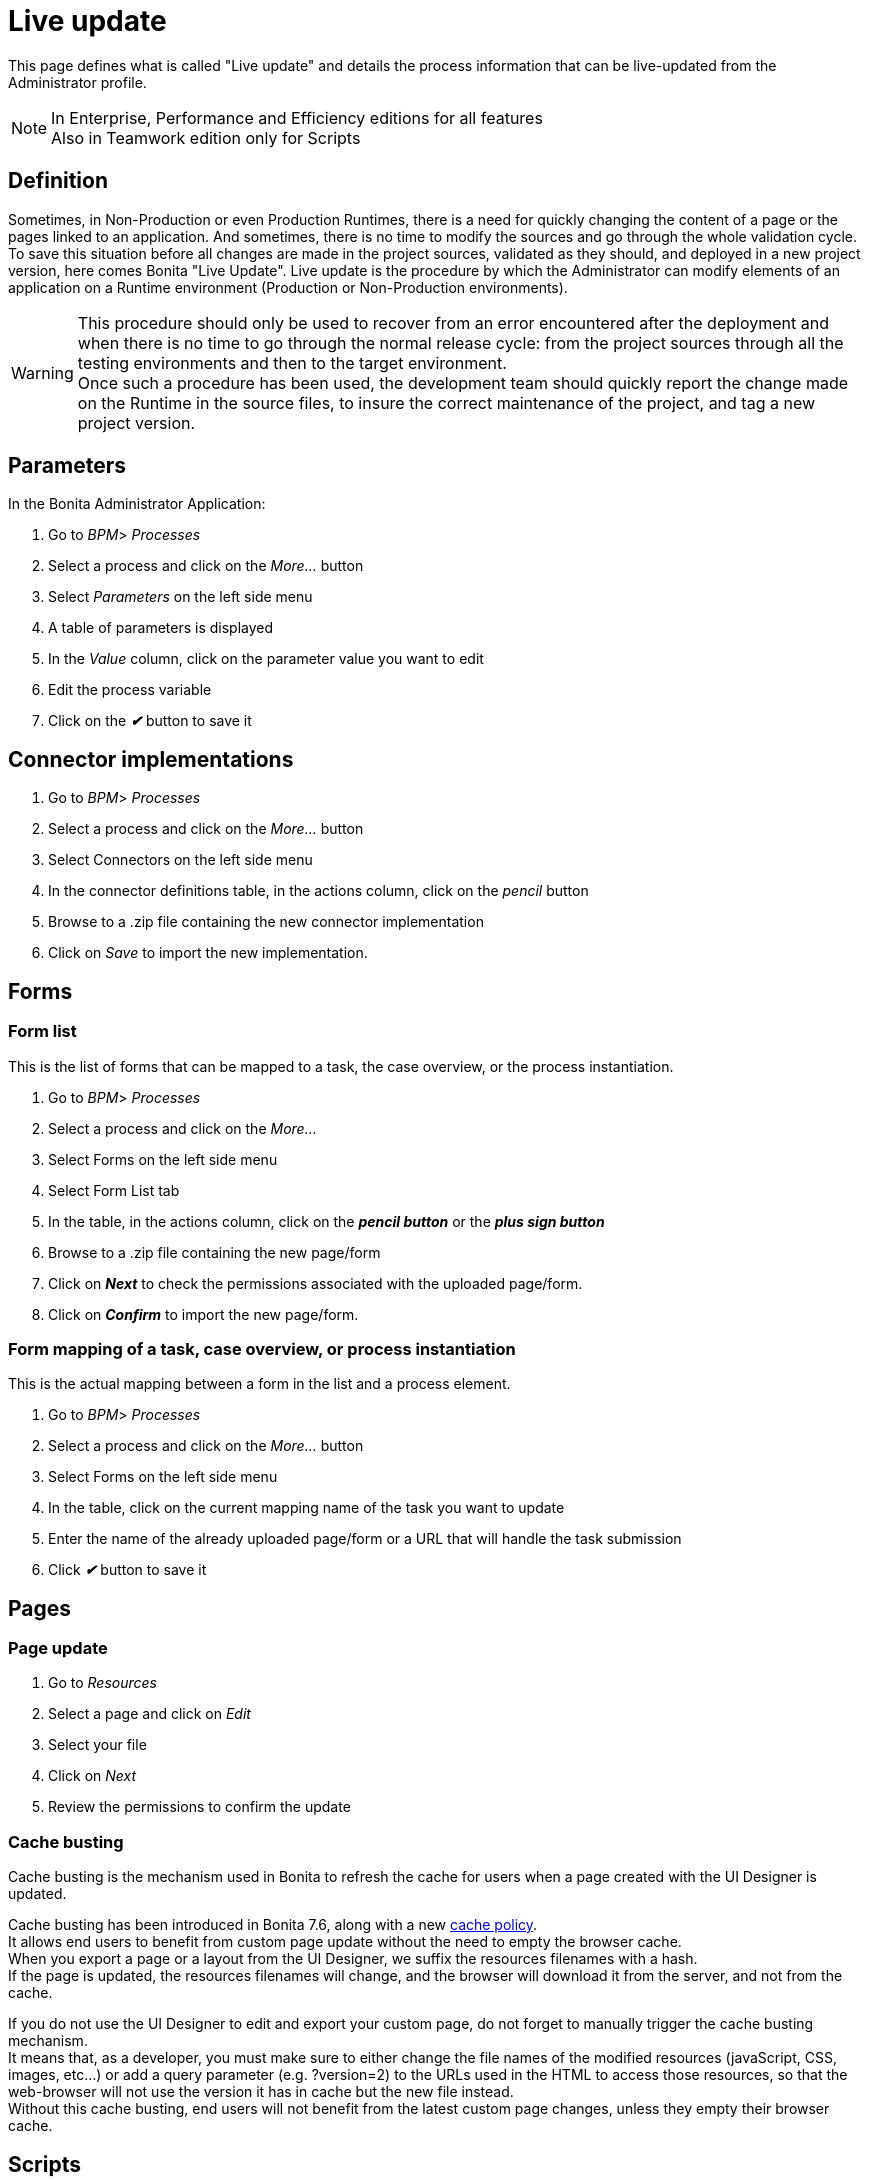= Live update
:page-aliases: ROOT:live-update.adoc
:description: This page defines what is called "Live update" and details the process information that can be live-updated from the Administrator profile.

{description}

[NOTE]
====
In Enterprise, Performance and Efficiency editions for all features +
Also in Teamwork edition only for Scripts
====

== Definition

Sometimes, in Non-Production or even Production Runtimes, there is a need for quickly changing the content of a page or the pages linked to an application. And sometimes, there is no time to modify the sources and go through the whole validation cycle. +
To save this situation before all changes are made in the project sources, validated as they should, and deployed in a new project version, here comes Bonita "Live Update".
Live update is the procedure by which the Administrator can modify elements of an application on a Runtime environment (Production or Non-Production environments).

[WARNING]
====

This procedure should only be used to recover from an error encountered after the deployment and when there is no time to go through the normal release cycle: from the project sources through all the testing environments and then to the target environment. +
Once such a procedure has been used, the development team should quickly report the change made on the Runtime in the source files, to insure the correct maintenance of the project, and tag a new project version.
====

== Parameters

In the Bonita Administrator Application:

. Go to _BPM_> _Processes_
. Select a process and click on the _More..._ button
. Select _Parameters_ on the left side menu
. A table of parameters is displayed
. In the _Value_ column, click on the parameter value you want to edit
. Edit the process variable
. Click on the *_✔_* button to save it

== Connector implementations

. Go to _BPM_> _Processes_
. Select a process and click on the _More..._ button
. Select Connectors on the left side menu
. In the connector definitions table, in the actions column, click on the _pencil_ button
. Browse to a .zip file containing the new connector implementation
. Click on _Save_ to import the new implementation.

== Forms

[#form-list]

=== Form list

This is the list of forms that can be mapped to a task, the case overview, or the process instantiation.

. Go to _BPM_> _Processes_
. Select a process and click on the _More..._
. Select Forms on the left side menu
. Select Form List tab
. In the table, in the actions column, click on the *_pencil button_* or the *_plus sign button_*
. Browse to a .zip file containing the new page/form
. Click on *_Next_* to check the permissions associated with the uploaded page/form.
. Click on *_Confirm_* to import the new page/form.

[#form-mapping]

=== Form mapping of a task, case overview, or process instantiation

This is the actual mapping between a form in the list and a process element.

. Go to _BPM_> _Processes_
. Select a process and click on the _More..._ button
. Select Forms on the left side menu
. In the table, click on the current mapping name of the task you want to update
. Enter the name of the already uploaded page/form or a URL that will handle the task submission
. Click *_✔_* button to save it

== Pages

=== Page update

. Go to _Resources_
. Select a page and click on _Edit_
. Select your file
. Click on _Next_
. Review the permissions to confirm the update

[#cache-busting]

=== Cache busting

Cache busting is the mechanism used in Bonita to refresh the cache for users when a page created with the UI Designer is updated.

Cache busting has been introduced in Bonita 7.6, along with a new xref:cache-configuration-and-policy.adoc[cache policy]. +
It allows end users to benefit from custom page update without the need to empty the browser cache. +
When you export a page or a layout from the UI Designer, we suffix the resources filenames with a hash. +
If the page is updated, the resources filenames will change, and the browser will download it from the server, and not from the cache.

If you do not use the UI Designer to edit and export your custom page, do not forget to manually trigger the cache busting mechanism. +
It means that, as a developer, you must make sure to either change the file names of the modified resources (javaScript, CSS, images, etc...)
 or add a query parameter (e.g. ?version=2) to the URLs used in the HTML to access those resources, so that the web-browser will not use the
 version it has in cache but the new file instead. +
Without this cache busting, end users will not benefit from the latest custom page changes, unless they empty their browser cache.

== Scripts

The _Scripts_ section of the process "More details" page allows to update a _TYPE_READ_ONLY_SCRIPT_ Expression or a _TYPE_CONSTANT_ Expression when associated to a Groovy script connector.

. Go to _BPM_> _Processes_
. Select a process and click on the _More..._ button
. Select Scripts on the left side menu
. In the displayed tree, find the script you want to update or enter the script name in the înput field
. Click on the _pencil_ button in front of the script name
. Edit the script in the displayed editor
. Click on _Save_ to update the script content.

[WARNING]
====
The script dependencies are fixed, i.e., when the process is implemented, the developer design the script to use some variables and/or parameters. The Live update capability cannot go against this design and only allows to change the script content. If the new script tries to use more variables, it will lead to execution errors. To change the script dependencies (data available in the script execution context), the process definition must be updated and a newer version of the process deployed.
====
